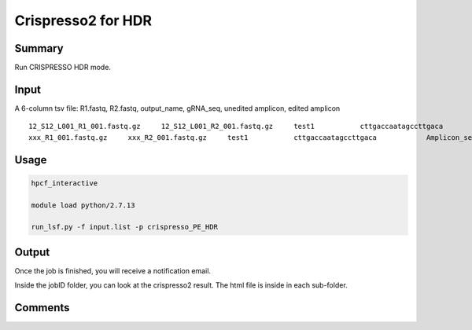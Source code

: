Crispresso2 for HDR
==========================


Summary
^^^^^^^

Run CRISPRESSO HDR mode.

Input
^^^^^


A 6-column tsv file: R1.fastq, R2.fastq, output_name, gRNA_seq, unedited amplicon, edited amplicon

::

	12_S12_L001_R1_001.fastq.gz	12_S12_L001_R2_001.fastq.gz	test1		cttgaccaatagccttgaca		Amplicon_seq1		Amplicon_seq2
	xxx_R1_001.fastq.gz	xxx_R2_001.fastq.gz	test1		cttgaccaatagccttgaca		Amplicon_seq1		Amplicon_seq2



Usage
^^^^^

.. code:: bash

	hpcf_interactive

	module load python/2.7.13

	run_lsf.py -f input.list -p crispresso_PE_HDR


Output
^^^^^^

Once the job is finished, you will receive a notification email.

Inside the jobID folder, you can look at the crispresso2 result. The html file is inside in each sub-folder.


Comments
^^^^^^^^

.. disqus::
    :disqus_identifier: NGS_pipelines



























